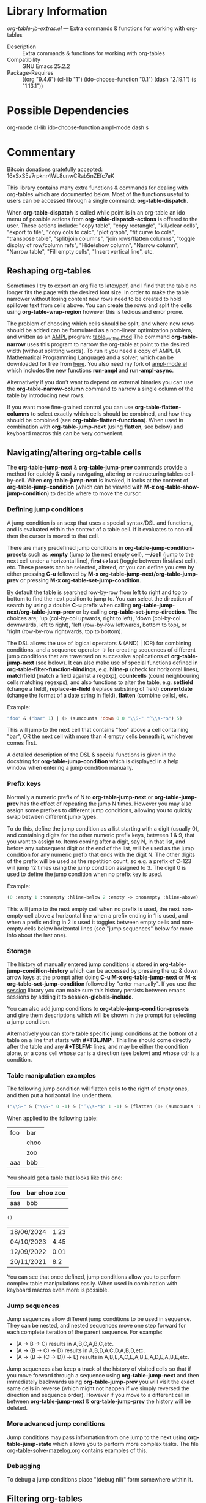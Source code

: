 * Library Information
 /org-table-jb-extras.el/ --- Extra commands & functions for working with org-tables

 - Description :: Extra commands & functions for working with org-tables
 - Compatibility :: GNU Emacs 25.2.2
 - Package-Requires :: ((org "9.4.6") (cl-lib "1") (ido-choose-function "0.1") (dash "2.19.1") (s "1.13.1"))

* Possible Dependencies

org-mode cl-lib ido-choose-function ampl-mode dash s 

* Commentary

Bitcoin donations gratefully accepted: 16xSxS5v7rpknr4WL8unwCRab5nZEfc7eK

This library contains many extra functions & commands for dealing with org-tables which are documented below.
Most of the functions useful to users can be accessed through a single command: *org-table-dispatch*.

When *org-table-dispatch* is called while point is in an org-table an ido menu of possible
actions from *org-table-dispatch-actions* is offered to the user. These actions include:
"copy table", "copy rectangle", "kill/clear cells", "export to file", "copy cols to calc",
"plot graph", "fit curve to cols", "transpose table", "split/join columns", "join rows/flatten columns",
"toggle display of row/column refs", "Hide/show column", "Narrow column", "Narrow table", "Fill empty cells",
"Insert vertical line", etc.
** Reshaping org-tables
Sometimes I try to export an org file to latex/pdf, and I find that the table no longer fits the page with the desired font size.
In order to make the table narrower without losing content new rows need to be created to hold spillover text from cells above.
You can create the rows and split the cells using *org-table-wrap-region* however this is tedious and error prone.

The problem of choosing which cells should be split, and where new rows should be added can be formulated as a non-linear optimization problem, and written as an [[https://en.wikipedia.org/wiki/AMPL][AMPL]] program: [[https://github.com/vapniks/org-table-jb-extras/blob/main/table_widths.mod][table_widths.mod]]
The command *org-table-narrow* uses this program to narrow the org-table at point to the desired width (without splitting words).
To run it you need a copy of AMPL (A Mathematical Programming Language) and a solver, which can be downloaded for free from [[https://ampl.com/ce][here]]. You also need my fork of [[https://github.com/vapniks/ampl-mode][ampl-mode.el]] which includes the new functions *run-ampl* and *run-ampl-async*.

Alternatively if you don't want to depend on external binaries you can use the *org-table-narrow-column* command to narrow a single column of the table by introducing new rows.

If you want more fine-grained control you can use *org-table-flatten-columns* to select exactly which cells should be combined, and how they should be combined (see *org-table-flatten-functions*). When used in combination with *org-table-jump-next* (using *flatten*, see below) and keyboard macros this can be very convenient.
** Navigating/altering org-table cells
The *org-table-jump-next* & *org-table-jump-prev* commands provide a method for quickly & easily navigating, altering or restructuring tables cell-by-cell. When *org-table-jump-next* is invoked, it looks at the content of *org-table-jump-condition* (which can be viewed with *M-x org-table-show-jump-condition*) to decide where to move the cursor.

*** Defining jump conditions
A jump condition is an sexp that uses a special syntax/DSL and functions, and is evaluated within the context of a table cell.
If it evaluates to non-nil then the cursor is moved to that cell. 

There are many predefined jump conditions in *org-table-jump-condition-presets* such as *:empty* (jump to the next empty cell), *---/cell* (jump to the next cell under a horizontal line), *first<->last* (toggle between first/last cell), etc.
These presets can be selected, altered, or you can define you own by either pressing *C-u* followed by  *M-x org-table-jump-next/org-table-jump-prev* or pressing *M-x org-table-set-jump-condition*.

By default the table is searched row-by-row from left to right and top to bottom to find the next position to jump to.
You can select the direction of search by using a double *C-u* prefix when calling *org-table-jump-next/org-table-jump-prev* or by
calling *org-table-set-jump-direction*. The choices are; 'up (col-by-col upwards, right to left), 'down (col-by-col downwards, left to right), 'left (row-by-row leftwards, bottom to top), or 'right (row-by-row rightwards, top to bottom).

The DSL allows the use of logical operators & (AND) | (OR) for combining conditions, and a sequence operator -> for creating
sequences of different jump conditions that are traversed on successive applications of *org-table-jump-next* (see below).
It can also make use of special functions defined in *org-table-filter-function-bindings*, e.g. *hline-p* (check for horizontal lines), *matchfield* (match a field against a regexp), *countcells* (count neighbouring cells matching regexps), and also functions to alter the table, e.g. *setfield* (change a field), *replace-in-field* (replace substring of field) *convertdate* (change the format of a date string in field), *flatten* (combine cells), etc.

Example:
#+BEGIN_SRC emacs-lisp 
"foo" & ("bar" 1) | (> (sumcounts 'down 0 0 "\\S-" "^\\s-*$") 5)
#+END_SRC
This will jump to the next cell that contains "foo" above a cell containing "bar", OR the next cell with more than 4 empty cells beneath it, whichever comes first.

A detailed description of the DSL & special functions is given in the docstring for *org-table-jump-condition* which is displayed in a help window when entering a jump condition manually.
*** Prefix keys
Normally a numeric prefix of N to *org-table-jump-next* or *org-table-jump-prev* has the effect of repeating the jump N times.
However you may also assign some prefixes to different jump conditions, allowing you to quickly swap between different jump types.

To do this, define the jump condition as a list starting with a digit (usually 0), and containing digits for the other numeric prefix
keys, between 1 & 9, that you want to assign to.
Items coming after a digit, say N, in that list, and before any subsequent digit or the end of the list, will be used as the jump condition for any numeric prefix that ends with the digit N.
The other digits of the prefix will be used as the repetition count, so e.g. a prefix of C-123 will jump 12 times using the jump condition assigned to 3. The digit 0 is used to define the jump condition when no prefix key is used.

Example: 
#+BEGIN_SRC emacs-lisp 
(0 :empty 1 :nonempty :hline-below 2 :empty -> :nonempty :hline-above)
#+END_SRC

This will jump to the next empty cell when no prefix is used, the next non-empty cell above a horizontal line when a prefix
ending in 1 is used, and when a prefix ending in 2 is used it toggles between empty cells and non-empty cells below horizontal lines (see "jump sequences" below for more info about the last one).
*** Storage
The history of manually entered jump conditions is stored in *org-table-jump-condition-history* which can be accessed by pressing the up & down arrow keys at the prompt after doing *C-u M-x org-table-jump-next* or *M-x org-table-set-jump-condition* followed by "enter manually". If you use the [[https://emacs-session.sourceforge.net][session]] library you can make sure this history persists between emacs sessions by adding it to *session-globals-include*.

You can also add jump conditions to *org-table-jump-condition-presets* and give them descriptions which will be shown in the prompt for selecting a jump condition.

Alternatively you can store table specific jump conditions at the bottom of a table on a line that starts with *#+TBLJMP:*.
This line should come directly after the table and any *#+TBLFM:* lines, and may be either the condition alone, or a cons cell
whose car is a direction (see below) and whose cdr is a condition.
*** Table manipulation examples
The following jump condition will flatten cells to the right of empty ones, and then put a horizontal line under them.
#+BEGIN_SRC emacs-lisp
("\\S-" & ("\\S-" 0 -1) & ("^\\s-*$" 1 -1) & (flatten (1+ (sumcounts 'down 1 -1 "^\\s-*$")) 1) & (addhline))
#+END_SRC

When applied to the following table:
| foo | bar  |
|     | choo |
|     | zoo  |
| aaa | bbb  |
You should get a table that looks like this one:
| foo | bar choo zoo |
|-----+--------------|
| aaa | bbb          |



#+BEGIN_SRC emacs-lisp
()
#+END_SRC

| 18/06/2024 | 1.23 |
| 04/10/2023 | 4.45 |
| 12/09/2022 | 0.01 |
| 20/11/2021 | 8.2  |


You can see that once defined, jump conditions allow you to perform complex table manipulations easily. When used in combination with keyboard macros even more is possible.
*** Jump sequences
Jump sequences allow different jump conditions to be used in sequence. They can be nested, and nested sequences move one step forward for each complete iteration of the parent sequence. For example:

 - (A -> B -> C) results in A,B,C,A,B,C,etc.
 - (A -> (B -> C) -> D) results in A,B,D,A,C,D,A,B,D,etc.
 - (A -> (B -> (C -> D)) -> E) results in A,B,E,A,C,E,A,B,E,A,D,E,A,B,E,etc.

Jump sequences also keep a track of the history of visited cells so that if you move forward through a sequence using *org-table-jump-next* and then immediately backwards using *org-table-jump-prev* you will visit the exact same cells in reverse (which might not happen if we simply reversed the direction and sequence order). However if you move to a different cell in between *org-table-jump-next* & *org-table-jump-prev* the history will be deleted.
*** More advanced jump conditions
Jump conditions may pass information from one jump to the next using *org-table-jump-state* which allows you to perform more complex tasks. The file [[https://github.com/vapniks/org-table-jb-extras/blob/main/org-table-solve-mazelog.org][org-table-solve-mazelog.org]] contains examples of this.
*** Debugging
To debug a jump conditions place "(debug nil)" form somewhere within it.
** Filtering org-tables
*org-dblock-write:tablefilter* is a dynamic block function which can be used for filtering the rows of a table into another one according to various criteria.

To use it create add a tablefilter block like the following where you want the subtable to be inserted.
Replace <NAME> with the name of the table you want to filter, and <FILTER> with an sexp that evaluates
to non-nil for rows of the original table that are to be inserted in the block. 

*#+BEGIN: tablefilter :tblname "<NAME>" :filter <FILTER>*

*#+END:*

The <FILTER> may use special variables, "c1", "c2", "row", etc. containing the contents of the current row,
and also special function defined in *org-table-filter-function-bindings*. For more info see the docstring
for *org-dblock-write:tablefilter*.

For more info about dynamic blocks see here: https://orgmode.org/manual/Dynamic-Blocks.html 
* Commands & keybindings

 Below is a complete list of commands:

  - *org-table-insert-or-delete-vline*
      Insert a vertical line in the current column, or delete some if NDELETE is non-nil.
  - *org-table-grab-columns*
     Copy/kill columns or region of table and return as list(s).
  - *org-table-flatten-columns* :
     Apply FN to next NROWS cells in selected columns and replace cells in current row with results.\\
  - *org-table-dispatch* :
     Do something with column(s) of org-table at point.\\
  - *insert-file-as-org-table* :
     Insert a file into the current buffer at point, and convert it to an org table.\\
  - *org-table-kill-field* :
     Kill the org-table field under point.\\
  - *org-table-copy-field* :
     Copy the org-table field under point to the kill ring.\\
  - *org-table-narrow-column*
     Split the current column of an org-mode table to be WIDTH characters wide.\\
  - *org-table-narrow*
     Narrow the entire org-mode table, apart from FIXEDCOLS, to be within WIDTH characters by adding new rows.\\
  - *org-table-fill-empty-cells*
     Fill empty cells in current column of org-table at point by splitting non-empty cells above them.\\
  - *org-table-query-dimension*
     Print and return the number of columns, data lines, cells, hlines, height & width (in chars) of org-table at point.\\
  - *org-table-move-cell*
     Prompt for a direction and move the current cell in that direction.\\
  - *org-table-show-jump-condition*
     Display a message in the minibuffer showing the current jump condition.\\
  - *org-table-set-jump-condition*
     Set the CONDITION for *org-table-jump-condition*.\\
  - *org-table-set-jump-direction*
     Set the DIRECTION for *org-table-jump-condition*; 'up, 'down, 'left or 'right.\\
  - *org-table-jump-next*
     Jump to the STEPS next field in the org-table at point matching *org-table-jump-condition*.\\
  - *org-table-jump-prev*
     Like *org-table-jump-next* but jump STEPS in opposite direction.\\
     
* Customizable Options

 Below is a list of customizable options:

   - *org-table-flatten-functions* :
    Alist of (NAME . FUNCTION) pairs for use with  - *org-table-flatten-column* :.\\
   - *org-table-graph-types* :
    List of graph types for  - *org-plot/gnuplot* :.\\
   - *org-table-dispatch-actions* :
    Actions that can be applied when  - *org-table-dispatch* : is called.\\
   - *org-table-filter-function-bindings* :
    Function bindings (with descriptions) used by *org-table-jump-condition* & *org-dblock-write:tablefilter*.\\
   - *org-table-jump-condition-presets*
    Named presets for *org-table-jump-condition*.\\
   - *org-table-timestamp-patterns*
    List of java style date-time matching patterns as accepted by *datetime-matching-regexp* and related functions.\\
   - *org-table-timestamp-format*
    Default format for timestamps output by *org-table-convert-timestamp*.\\
